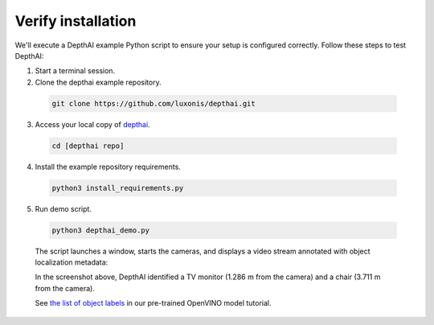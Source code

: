 Verify installation
*******************

We'll execute a DepthAI example Python script to ensure your setup is configured correctly. Follow these steps to test DepthAI:

1. Start a terminal session.
2. Clone the depthai example repository.

  .. code-block:: bash

    git clone https://github.com/luxonis/depthai.git

3. Access your local copy of `depthai <https://github.com/luxonis/depthai>`__.

  .. code-block:: bash

    cd [depthai repo]

4. Install the example repository requirements.

  .. code-block:: bash

    python3 install_requirements.py

5. Run demo script.

  .. code-block:: bash

    python3 depthai_demo.py

  The script launches a window, starts the cameras, and displays a video stream
  annotated with object localization metadata:

  .. image:: /_static/images/products/bw1097-detection.png
    :alt: Depth projection

  In the screenshot above, DepthAI identified a TV monitor (1.286 m from the camera) and a chair (3.711 m from the camera).

  See `the list of object labels <https://docs.luxonis.com/tutorials/openvino_model_zoo_pretrained_model/#run-depthai-default-model>`__ in our pre-trained OpenVINO model tutorial.

